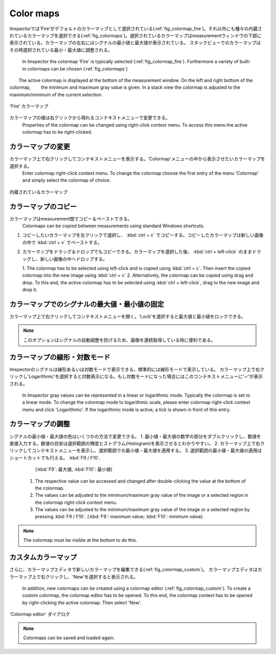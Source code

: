 ==========
Color maps
==========

Imspectorでは'Fire'がデフォルトのカラーマップとして選択されている(:ref:`fig_colormap_fire`)。それ以外にも種々の内蔵されているカラーマップを選択できる(:ref:`fig_colormaps`)。選択されているカラーマップはmeasurementウィンドウの下部に表示されている。カラーマップの左右にはシグナルの最小値と最大値が表示されている。
スタックビューでのカラーマップはその時選択されている最小・最大値に調整される。


  In Imspector the colormap ‘Fire' is typically selected (:ref:`fig_colormap_fire`). Furthermore a variety of built-in colormaps can be chosen (:ref:`fig_colormaps`)
　　The active colormap is displayed at the bottom of the measurement window. On the left and right bottom of the colormap,
　　the minimum and maximum gray value is given. In a stack view the colormap is adjusted to the maximum/minimum of the current selection.

.. _fig_colormap_fire:
.. figure:: /images/ui/colormap_fire.jpg
   :width: 12 cm
   :align: center

   'Fire' カラーマップ

カラーマップの値は右クリックから現れるコンテキストメニューで変更できる。
  Properties of the colormap can be changed using right-click context menu. To access this menu the active colormap has to be right-clicked.

カラーマップの変更
----------------

カラーマップ上で右クリックしてコンテキストメニューを表示する。'Colormap'メニューの中から表示させたいカラーマップを選択する。
  Enter colormap right-click context menu. To change the colormap choose the first entry of the menu ‘Colormap' and simply select the colormap of choice.

.. _fig_colormaps:
.. figure:: /images/ui/colormaps.jpg
   :width: 14 cm
   :align: center

   内蔵されているカラーマップ

カラーマップのコピー
------------------

カラーマップはmeasurement間でコピー＆ペーストできる。
  Colormaps can be copied between measurements using standard Windows shortcuts.

1. コピーしたいカラーマップを左クリックで選択し、 :kbd:`ctrl + c` でコピーする。コピーしたカラーマップは新しい画像の中で :kbd:`ctrl + v` でペーストする。
2. カラーマップをドラッグ＆ドロップでもコピーできる。カラーマップを選択した後、 :kbd:`ctrl + left-click` のままドラッグし、新しい画像の中へドロップする。

   1. The colormap has to be selected using left-click and is copied using :kbd:`ctrl + c`. Then insert the copied colormap
   into the new image using :kbd:`ctrl + v`
   2. Alternatively, the colormap can be copied using drag and drop. To this end, the active colormap has to be selected
   using :kbd:`ctrl + left-click`, drag to the new image and drop it.


カラーマップでのシグナルの最大値・最小値の固定
------------------------------------------

カラーマップ上で右クリックしてコンテキストメニューを開く。'Lock'を選択すると最大値と最小値をロックできる。

.. note:: このオプションはシグナルの自動調整を防げるため、画像を連続取得している時に便利である。

カラーマップの線形・対数モード
---------------------------

Imspectorのシグナルは線形あるいは対数モードで表示できる。標準的には線形モードで表示している。
カラーマップ上で右クリックし'Logarithmic'を選択すると対数表示になる。もし対数モードになった場合にはこのコンテキストメニューに'✓'が表示される。
  In Imspector gray values can be represented in a linear or logarithmic mode. Typically the colormap is set to a linear mode.
  To change the colormap mode to logarithmic scale, please enter colormap right-click context menu and click 'Logarithmic'.
  If the logarithmic mode is active, a tick is shown in front of this entry.

カラーマップの調整
----------------

シグナルの最小値・最大値の色はいくつかの方法で変更できる。
1. 最小値・最大値の数字の部分をダブルクリックし、数値を直接入力する。数値の目安は選択範囲の輝度ヒストグラム(Histogram)を表示させるとわかりやすい。
2. カラーマップ上で右クリックしてコンテキストメニューを表示し、選択範囲での最小値・最大値を適用する。
3. 選択範囲の最小値・最大値の適用はショートカットでも行える。 :kbd:`F9 / F10`.
   (:kbd:`F9`: 最大値; :kbd:`F10`: 最小値)
  1. The respective value can be accessed and changed after double-clicking the value at the bottom of the colormap.
  2. The values can be adjusted to the minimum/maximum gray value of the image or a selected region in the colormap right-click context menu.
  3. The values can be adjusted to the minimum/maximum gray value of the image or a selected region by pressing :kbd:`F9 / F10`.
     (:kbd:`F9`: maximum value; :kbd:`F10`: minimum value).

.. note:: The colormap must be visible at the bottom to do this.

カスタムカラーマップ
------------------

さらに、カラーマップエディタで新しいカラーマップを編集できる(:ref:`fig_colormap_custom`)。
カラーマップエディタはカラーマップ上で右クリックし、'New'を選択すると表示される。
  In addition, new colormaps can be created using a colormap editor (:ref:`fig_colormap_custom`). To create a custom colormap, the colormap
  editor has to be opened. To this end, the colormap context has to be opened by right-clicking the active colormap.
  Then select 'New'.

.. _fig_colormap_custom:
.. figure:: /images/ui/colormap_custom_dialog.png
   :width: 8 cm
   :align: center

   'Colormap editor' ダイアログ

.. note:: Colormaps can be saved and loaded again.

